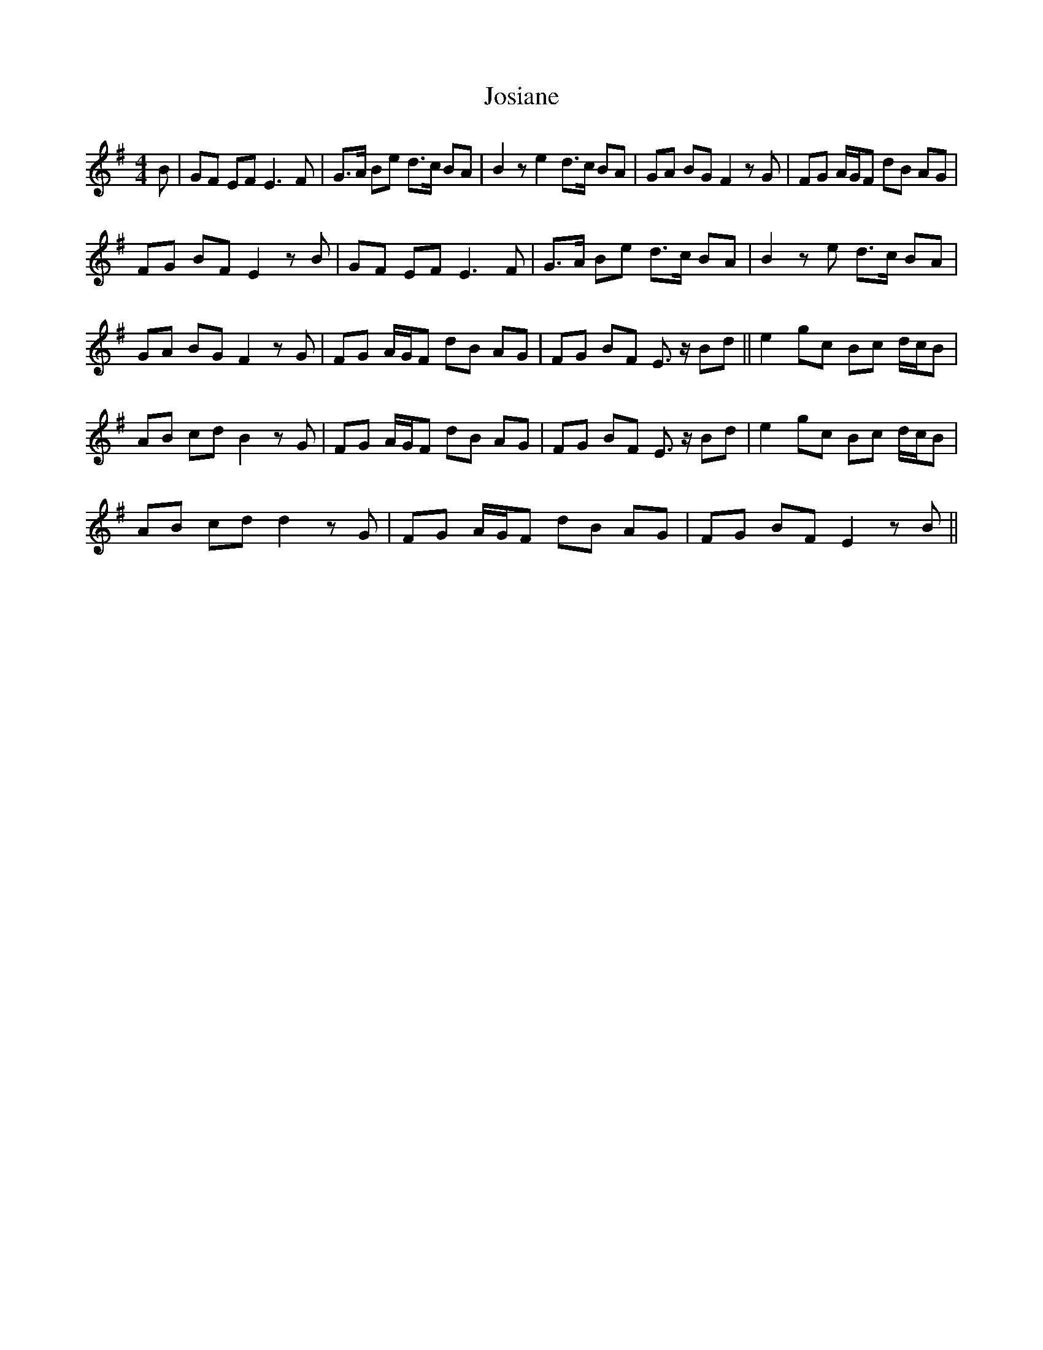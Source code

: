 X: 20913
T: Josiane
R: barndance
M: 4/4
K: Gmajor
B|GF EF2< E2F|G>A Be d>c BA|B2ze2 d>c BA|GA BG F2zG|FG A/G/F dB AG|
FG BF E2 z B|GF EF2< E2F|G>A Be d>c BA|B2ze d>c BA|
GA BG F2zG|FG A/G/F dB AG|FG BF E> zBd||e2 gc Bc d/c/B|
AB cd B2zG|FG A/G/F dB AG|FG BF E>z Bd|e2 gc Bc d/c/B|
AB cd d2zG|FG A/G/F dB AG|FG BF E2zB||


